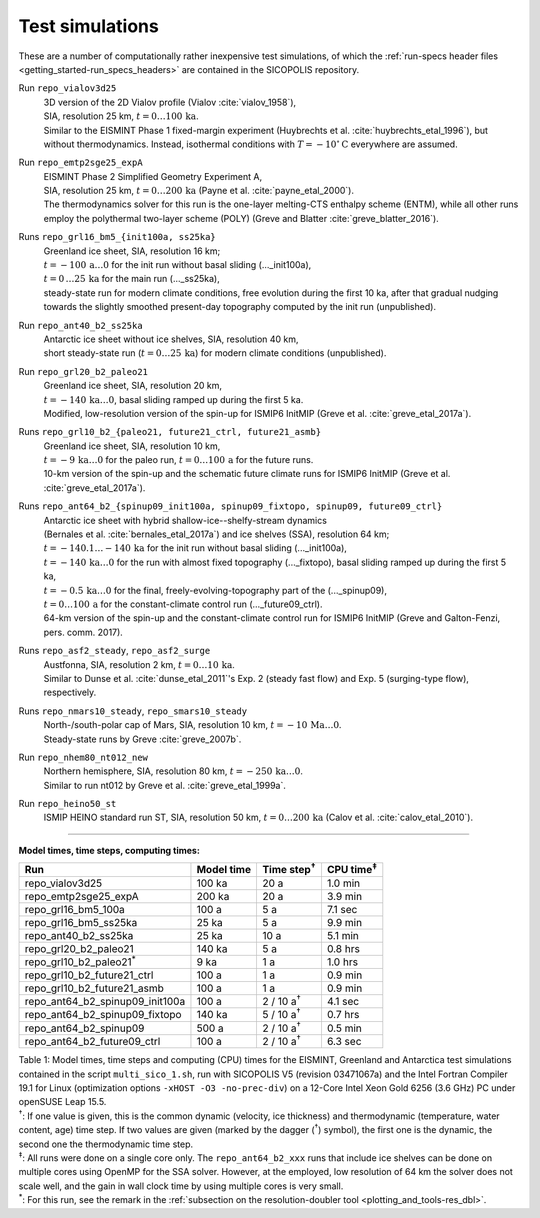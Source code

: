 .. _test_simulations:

Test simulations
****************

These are a number of computationally rather inexpensive test simulations, of which the :ref:`run-specs header files <getting_started-run_specs_headers>` are contained in the SICOPOLIS repository.

Run ``repo_vialov3d25``
  | 3D version of the 2D Vialov profile (Vialov :cite:`vialov_1958`),
  | SIA, resolution 25 km, :math:`t=0\ldots{}100\,\mathrm{ka}`.
  | Similar to the EISMINT Phase 1 fixed-margin experiment (Huybrechts et al. :cite:`huybrechts_etal_1996`), but without thermodynamics. Instead, isothermal conditions with :math:`T=-10^{\circ}\mathrm{C}` everywhere are assumed.

Run ``repo_emtp2sge25_expA``
  | EISMINT Phase 2 Simplified Geometry Experiment A,
  | SIA, resolution 25 km, :math:`t=0\ldots{}200\,\mathrm{ka}` (Payne et al. :cite:`payne_etal_2000`).
  | The thermodynamics solver for this run is the one-layer melting-CTS enthalpy scheme (ENTM), while all other runs employ the polythermal two-layer scheme (POLY) (Greve and Blatter :cite:`greve_blatter_2016`).

Runs ``repo_grl16_bm5_{init100a, ss25ka}``
  | Greenland ice sheet, SIA, resolution 16 km;
  | :math:`t=-100\,\mathrm{a}\ldots{}0` for the init run without basal sliding (..._init100a),
  | :math:`t=0\,\ldots{}25\,\mathrm{ka}` for the main run (..._ss25ka),
  | steady-state run for modern climate conditions, free evolution during the first 10 ka, after that gradual nudging towards the slightly smoothed present-day topography computed by the init run (unpublished).

Run ``repo_ant40_b2_ss25ka``
  | Antarctic ice sheet without ice shelves, SIA, resolution 40 km,
  | short steady-state run (:math:`t=0\ldots{}25\,\mathrm{ka}`) for modern climate conditions (unpublished).

Run ``repo_grl20_b2_paleo21``
  | Greenland ice sheet, SIA, resolution 20 km,
  | :math:`t=-140\,\mathrm{ka}\ldots{}0`, basal sliding ramped up during the first 5 ka.
  | Modified, low-resolution version of the spin-up for ISMIP6 InitMIP (Greve et al. :cite:`greve_etal_2017a`).

Runs ``repo_grl10_b2_{paleo21, future21_ctrl, future21_asmb}``
  | Greenland ice sheet, SIA, resolution 10 km,
  | :math:`t=-9\,\mathrm{ka}\ldots{}0` for the paleo run, :math:`t=0\ldots{}100\,\mathrm{a}` for the future runs.
  | 10-km version of the spin-up and the schematic future climate runs for ISMIP6 InitMIP (Greve et al. :cite:`greve_etal_2017a`).

Runs ``repo_ant64_b2_{spinup09_init100a, spinup09_fixtopo, spinup09, future09_ctrl}``
  | Antarctic ice sheet with hybrid shallow-ice--shelfy-stream dynamics
  | (Bernales et al. :cite:`bernales_etal_2017a`) and ice shelves (SSA), resolution 64 km;
  | :math:`t=-140.1\ldots{}-140\,\mathrm{ka}` for the init run without basal sliding (..._init100a),
  | :math:`t=-140\,\mathrm{ka}\ldots{}0` for the run with almost fixed topography (..._fixtopo), basal sliding ramped up during the first 5 ka,
  | :math:`t=-0.5\,\mathrm{ka}\ldots{}0` for the final, freely-evolving-topography part of the (..._spinup09),
  | :math:`t=0\ldots{}100\,\mathrm{a}` for the constant-climate control run (..._future09_ctrl).
  | 64-km version of the spin-up and the constant-climate control run for ISMIP6 InitMIP (Greve and Galton-Fenzi, pers. comm. 2017).

Runs ``repo_asf2_steady``, ``repo_asf2_surge``
  | Austfonna, SIA, resolution 2 km, :math:`t=0\ldots{}10\,\mathrm{ka}`.
  | Similar to Dunse et al. :cite:`dunse_etal_2011`'s Exp. 2 (steady fast flow) and Exp. 5 (surging-type flow), respectively.

Runs ``repo_nmars10_steady``, ``repo_smars10_steady``
  | North-/south-polar cap of Mars, SIA, resolution 10 km, :math:`t=-10\,\mathrm{Ma}\ldots{}0`.
  | Steady-state runs by Greve :cite:`greve_2007b`.
 
Run ``repo_nhem80_nt012_new``
  | Northern hemisphere, SIA, resolution 80 km, :math:`t=-250\,\mathrm{ka}\ldots{}0`.
  | Similar to run nt012 by Greve et al. :cite:`greve_etal_1999a`.

Run ``repo_heino50_st``
  | ISMIP HEINO standard run ST, SIA, resolution 50 km, :math:`t=0\ldots{}200\,\mathrm{ka}` (Calov et al. :cite:`calov_etal_2010`).

-------------

**Model times, time steps, computing times:**

+-------------------------------------+------------+---------------------+--------------------+
| Run                                 | Model time | Time step\ :sup:`†` | CPU time\ :sup:`‡` |
+=====================================+============+=====================+====================+
| repo\_vialov3d25                    | 100 ka     | 20 a                | 1.0 min            |
+-------------------------------------+------------+---------------------+--------------------+
| repo\_emtp2sge25\_expA              | 200 ka     | 20 a                | 3.9 min            |
+-------------------------------------+------------+---------------------+--------------------+
| repo\_grl16\_bm5\_100a              | 100 a      | 5 a                 | 7.1 sec            |
+-------------------------------------+------------+---------------------+--------------------+
| repo\_grl16\_bm5\_ss25ka            | 25 ka      | 5 a                 | 9.9 min            |
+-------------------------------------+------------+---------------------+--------------------+
| repo\_ant40\_b2\_ss25ka             | 25 ka      | 10 a                | 5.1 min            |
+-------------------------------------+------------+---------------------+--------------------+
| repo\_grl20\_b2\_paleo21            | 140 ka     | 5 a                 | 0.8 hrs            |
+-------------------------------------+------------+---------------------+--------------------+
| repo\_grl10\_b2\_paleo21\ :sup:`\*` | 9 ka       | 1 a                 | 1.0 hrs            |
+-------------------------------------+------------+---------------------+--------------------+
| repo\_grl10\_b2\_future21\_ctrl     | 100 a      | 1 a                 | 0.9 min            |
+-------------------------------------+------------+---------------------+--------------------+
| repo\_grl10\_b2\_future21\_asmb     | 100 a      | 1 a                 | 0.9 min            |
+-------------------------------------+------------+---------------------+--------------------+
| repo\_ant64\_b2\_spinup09\_init100a | 100 a      | 2 / 10 a\ :sup:`†`  | 4.1 sec            |
+-------------------------------------+------------+---------------------+--------------------+
| repo\_ant64\_b2\_spinup09\_fixtopo  | 140 ka     | 5 / 10 a\ :sup:`†`  | 0.7 hrs            |
+-------------------------------------+------------+---------------------+--------------------+
| repo\_ant64\_b2\_spinup09           | 500 a      | 2 / 10 a\ :sup:`†`  | 0.5 min            |
+-------------------------------------+------------+---------------------+--------------------+
| repo\_ant64\_b2\_future09\_ctrl     | 100 a      | 2 / 10 a\ :sup:`†`  | 6.3 sec            |
+-------------------------------------+------------+---------------------+--------------------+

| Table 1: Model times, time steps and computing (CPU) times for the EISMINT, Greenland and Antarctica test simulations contained in the script ``multi_sico_1.sh``, run with SICOPOLIS V5 (revision 03471067a) and the Intel Fortran Compiler 19.1 for Linux (optimization options ``-xHOST -O3 -no-prec-div``) on a 12-Core Intel Xeon Gold 6256 (3.6 GHz) PC under openSUSE Leap 15.5.
| \ :sup:`†`: If one value is given, this is the common dynamic (velocity, ice thickness) and thermodynamic (temperature, water content, age) time step. If two values are given (marked by the dagger (\ :sup:`†`) symbol), the first one is the dynamic, the second one the thermodynamic time step.
| \ :sup:`‡`: All runs were done on a single core only. The ``repo_ant64_b2_xxx`` runs that include ice shelves can be done on multiple cores using OpenMP for the SSA solver. However, at the employed, low resolution of 64 km the solver does not scale well, and the gain in wall clock time by using multiple cores is very small.
| \ :sup:`\*`: For this run, see the remark in the :ref:`subsection on the resolution-doubler tool <plotting_and_tools-res_dbl>`.
